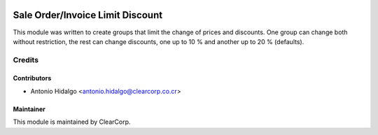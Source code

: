 .. image:: https://img.shields.io/badge/licence-AGPL--3-blue.svg
   :target: http://www.gnu.org/licenses/agpl-3.0-standalone.html
   :alt: License: AGPL-3

=================================
Sale Order/Invoice Limit Discount
=================================

This module was written to create groups that limit the change of prices and
discounts. One group can change both without restriction, the rest can change
discounts, one up to 10 % and another up to 20 % (defaults).

Credits
=======

Contributors
------------

* Antonio Hidalgo <antonio.hidalgo@clearcorp.co.cr>

Maintainer
----------

.. image:: https://avatars0.githubusercontent.com/u/7594691?v=3&s=200
   :alt: ClearCorp
   :target: http://clearcorp.cr

This module is maintained by ClearCorp.
